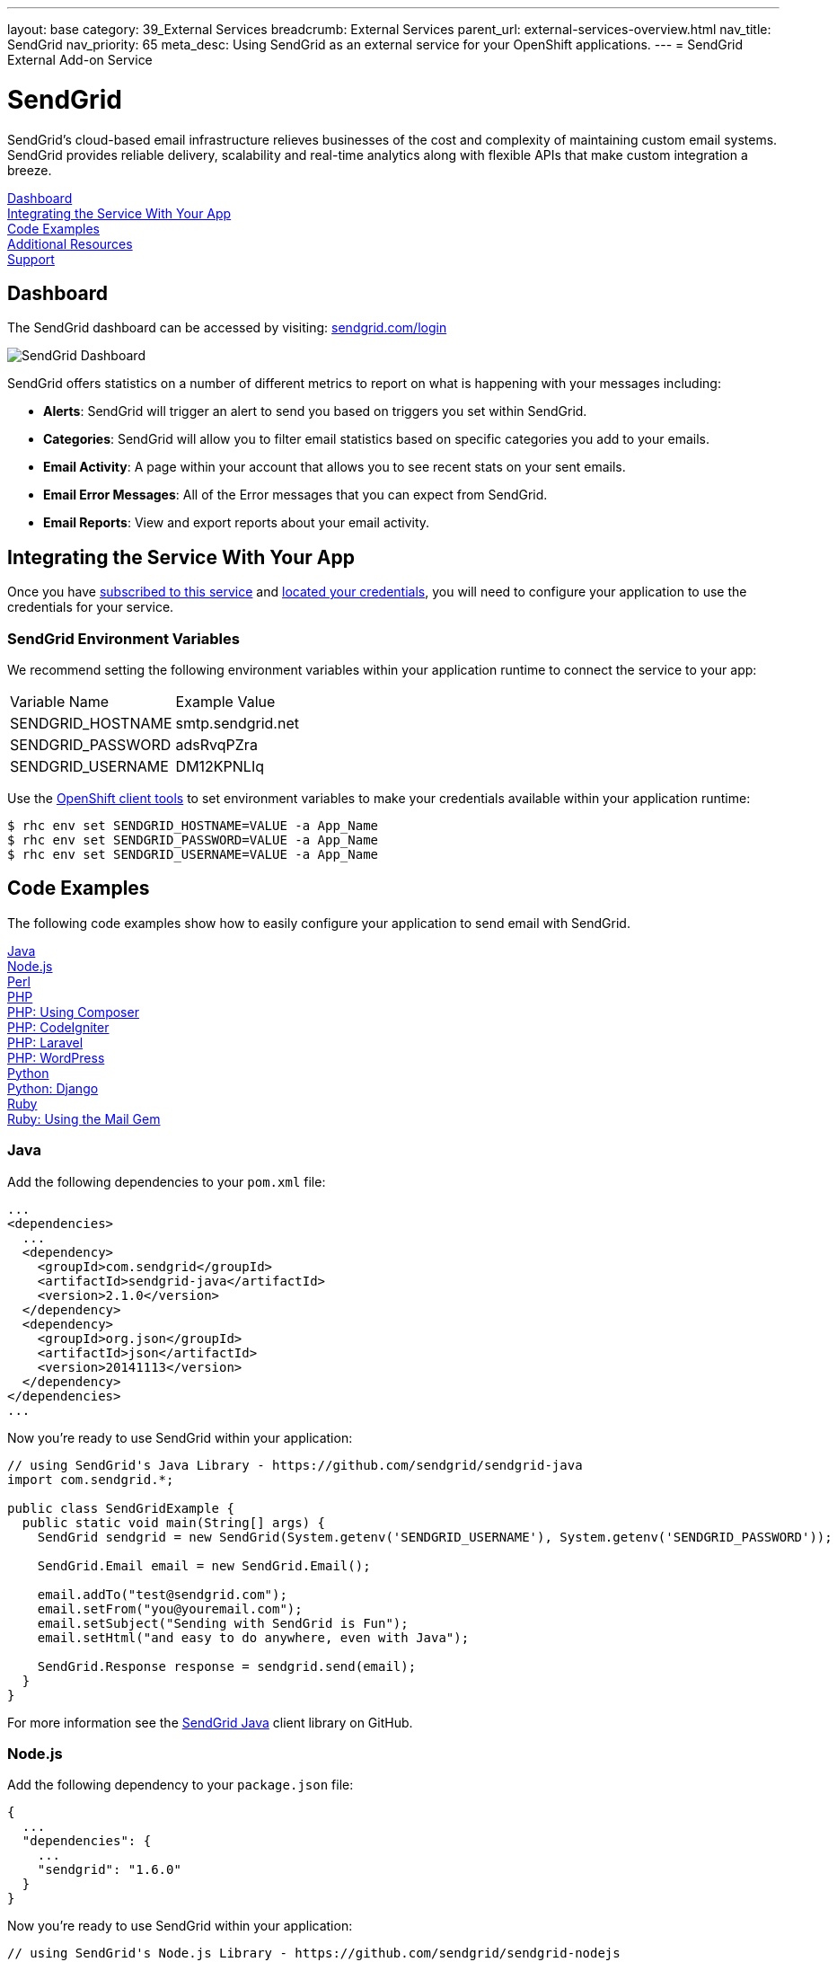 ---
layout: base
category: 39_External Services
breadcrumb: External Services
parent_url: external-services-overview.html
nav_title: SendGrid
nav_priority: 65
meta_desc: Using SendGrid as an external service for your OpenShift applications.
---
= SendGrid External Add-on Service

[float]
= SendGrid

[.lead]
SendGrid's cloud-based email infrastructure relieves businesses of the cost and complexity of maintaining custom email systems. SendGrid provides reliable delivery, scalability and real-time analytics along with flexible APIs that make custom integration a breeze.

link:#dashboard[Dashboard] +
link:#integration[Integrating the Service With Your App] +
link:#code-examples[Code Examples] +
link:#resources[Additional Resources] +
link:#support[Support]

[[dashboard]]
== Dashboard
The SendGrid dashboard can be accessed by visiting: link:https://sendgrid.com/login[sendgrid.com/login]

image::external-services/sendgrid_dashboard.png[SendGrid Dashboard]

SendGrid offers statistics on a number of different metrics to report on what is happening with your messages including:

- *Alerts*: SendGrid will trigger an alert to send you based on triggers you set within SendGrid.
- *Categories*: SendGrid will allow you to filter email statistics based on specific categories you add to your emails.
- *Email Activity*: A page within your account that allows you to see recent stats on your sent emails.
- *Email Error Messages*: All of the Error messages that you can expect from SendGrid.
- *Email Reports*: View and export reports about your email activity.

[[integration]]
== Integrating the Service With Your App
Once you have link:external-services-overview.html#subscribe-service[subscribed to this service] and link:external-services-overview.html#locate-credentials[located your credentials], you will need to configure your application to use the credentials for your service.

=== SendGrid Environment Variables
We recommend setting the following environment variables within your application runtime to connect the service to your app:

|===
|Variable Name|Example Value
|SENDGRID_HOSTNAME|smtp.sendgrid.net
|SENDGRID_PASSWORD|adsRvqPZra
|SENDGRID_USERNAME|DM12KPNLIq
|===

Use the link:managing-client-tools.html[OpenShift client tools] to set environment variables to make your credentials available within your application runtime:

[source,console]
----
$ rhc env set SENDGRID_HOSTNAME=VALUE -a App_Name
$ rhc env set SENDGRID_PASSWORD=VALUE -a App_Name
$ rhc env set SENDGRID_USERNAME=VALUE -a App_Name
----

[[code-examples]]
== Code Examples
The following code examples show how to easily configure your application to send email with SendGrid.

link:#java[Java] +
link:#nodejs[Node.js] +
link:#perl[Perl] +
link:#php[PHP] +
link:#php-composer[PHP: Using Composer] +
link:#php-codeigniter[PHP: CodeIgniter] +
link:#php-laravel[PHP: Laravel] +
link:#php-wordpress[PHP: WordPress] +
link:#python[Python] +
link:#python-django[Python: Django] +
link:#ruby[Ruby] +
link:#ruby-mail[Ruby: Using the Mail Gem]

[[java]]
=== Java
Add the following dependencies to your `pom.xml` file:

[source]
----
...
<dependencies>
  ...
  <dependency>
    <groupId>com.sendgrid</groupId>
    <artifactId>sendgrid-java</artifactId>
    <version>2.1.0</version>
  </dependency>
  <dependency>
    <groupId>org.json</groupId>
    <artifactId>json</artifactId>
    <version>20141113</version>
  </dependency>
</dependencies>
...
----

Now you're ready to use SendGrid within your application:

[source, java]
----
// using SendGrid's Java Library - https://github.com/sendgrid/sendgrid-java
import com.sendgrid.*;

public class SendGridExample {
  public static void main(String[] args) {
    SendGrid sendgrid = new SendGrid(System.getenv('SENDGRID_USERNAME'), System.getenv('SENDGRID_PASSWORD'));

    SendGrid.Email email = new SendGrid.Email();

    email.addTo("test@sendgrid.com");
    email.setFrom("you@youremail.com");
    email.setSubject("Sending with SendGrid is Fun");
    email.setHtml("and easy to do anywhere, even with Java");

    SendGrid.Response response = sendgrid.send(email);
  }
}
----

For more information see the link:https://github.com/sendgrid/sendgrid-java[SendGrid Java] client library on GitHub.

[[nodejs]]
=== Node.js
Add the following dependency to your `package.json` file:

[source]
----
{
  ...
  "dependencies": {
    ...
    "sendgrid": "1.6.0"
  }
}
----

Now you're ready to use SendGrid within your application:

[source, javascript]
----
// using SendGrid's Node.js Library - https://github.com/sendgrid/sendgrid-nodejs
var sendgrid = require("sendgrid")(process.env.SENDGRID_USERNAME, process.env.SENDGRID_PASSWORD);
var email = new sendgrid.Email();

email.addTo("test@sendgrid.com");
email.setFrom("you@youremail.com");
email.setSubject("Sending with SendGrid is Fun");
email.setHtml("and easy to do anywhere, even with Node.js");

sendgrid.send(email);
----

[[perl]]
=== Perl
Add the following to your `.openshift/cpan.txt` file:

[source]
----
git://github.com/sendgrid/sendgrid-perl.git
----

Now you're ready to use SendGrid within your application:

[source, perl]
----
# using SendGrid's Perl Library - https://github.com/sendgrid/sendgrid-perl
use Mail::SendGrid;
use Mail::SendGrid::Transport::REST;

my $sendgrid = Mail::SendGrid->new(
  from => "test@sendgrid.com",
  to => "you@youreamil.com",
  subject => "Sending with SendGrid is Fun",
  html => "and easy to do anywhere, even with Perl"
);

Mail::SendGrid::Transport::REST->new( username => $ENV{'SENDGRID_USERNAME'}, password => $ENV{'SENDGRID_PASSWORD'}} );
----

For more information see the link:https://github.com/sendgrid/sendgrid-perl[SendGrid Perl] client library on GitHub.

[[php]]
=== PHP
Download and unpack the link:https://sendgrid-open-source.s3.amazonaws.com/sendgrid-php/sendgrid-php.zip[latest packaged release of SendGrid PHP].

Then require the library from package:

[source, php]
----
require("path/to/sendgrid-php/sendgrid-php.php");
----

TIP: Learn more about the link:php-repository-layout.html#include_path[default include path] for OpenShift PHP applications.

Now you're ready to use SendGrid within your application:

[source, php]
----
$sendgrid = new SendGrid(getenv('SENDGRID_USERNAME'), getenv('SENDGRID_PASSWORD'));
$email    = new SendGrid\Email();

$email->addTo("test@sendgrid.com")
      ->setFrom("you@youremail.com")
      ->setSubject("Sending with SendGrid is Fun")
      ->setHtml("and easy to do anywhere, even with PHP");

$sendgrid->send($email);
----

For more information see the link:https://github.com/sendgrid/sendgrid-php[SendGrid PHP] client library on GitHub.

[[php-composer]]
=== PHP: Using Composer
Create an empty file named *use_composer* in `.openshift/markers`:

[source]
----
$ touch .openshift/markers/use_composer
----

TIP: Adding the *use_composer* marker file to `.openshift/markers` will enable running composer install on each build automatically. link:php-markers.html[Learn more about PHP markers] on OpenShift.

Add SendGrid to your `composer.json` file in your application's root directory:

[source, php]
----
{
  "require": {
    "sendgrid/sendgrid": "2.2.1"
  }
}
----

Then at the top of your PHP script require the autoloader:

[source, php]
----
require 'vendor/autoload.php';
----

Now you're ready to use SendGrid within your application:

[source, php]
----
// get account info from OpenShift environment variable
$sendgrid = new SendGrid(getenv('SENDGRID_USERNAME'), getenv('SENDGRID_PASSWORD'));
$email    = new SendGrid\Email();

$email->addTo("test@sendgrid.com")
      ->setFrom("you@youremail.com")
      ->setSubject("Sending with SendGrid is Fun")
      ->setHtml("and easy to do anywhere, even with PHP");

$sendgrid->send($email);
----

For more information see the link:https://github.com/sendgrid/sendgrid-php[SendGrid PHP] client library on GitHub.

[[php-codeigniter]]
=== PHP: CodeIgniter
The following code example shows how to use SendGrid with CodeIgniter's built-in email library:

[source, php]
----
$this->load->library('email');

$this->email->initialize(array(
  'protocol' => 'smtp',
  'smtp_host' => getenv('SENDGRID_HOSTNAME'),
  'smtp_user' => getenv('SENDGRID_USERNAME'),
  'smtp_pass' => getenv('SENDGRID_PASSWORD'),
  'smtp_port' => 587,
  'crlf' => "\r\n",
  'newline' => "\r\n"
));

$this->email->from('your@example.com', 'Your Name');
$this->email->to('someone@example.com');
$this->email->cc('another@another-example.com');
$this->email->bcc('them@their-example.com');
$this->email->subject('Email Test');
$this->email->message('Testing the email class.');
$this->email->send();

echo $this->email->print_debugger();
----

TIP: It is important to use the correct end of lines using "crlf" => "\r\n" and "newline" => "\r\n".

See more information on how to link:http://ellislab.com/codeigniter/user-guide/libraries/email.html[use CodeIgniter with SendGrid].

[[php-laravel]]
=== PHP: Laravel
Laravel comes with an email sending library built in, so we just need to set it to use SendGrid over SMTP.

In `app/config/mail.php` you need to configure these settings:

[source, php]
----
<?php
return array(
  'driver' => 'smtp',
  'host' => getenv('SENDGRID_HOSTNAME'),
  'port' => 587,
  'from' => array('address' => 'from@example.com', 'name' => 'John Smith'),
  'encryption' => 'tls',
  'username' => getenv('SENDGRID_USERNAME'),
  'password' => getenv('SENDGRID_PASSWORD')
);

?>
----

You can use Laravel's Mail class just like you normally would, but all email will be sent through SendGrid!

[source, php]
----
Mail::send('emails.demo', $data, function($message)
{
    $message->to('jane@example.com', 'Jane Doe')->subject('This is a demo!');
});
----

Check out the docs for link:http://laravel.com/docs/mail[Laravel's mailer] for details.

[[php-wordpress]]
=== PHP: WordPress
Download the link:https://downloads.wordpress.org/plugin/sendgrid-email-delivery-simplified.zip[Official SendGrid WordPress Plugin].

Extract the zip archive file and move the Plugin folder to the `.openshift/plugins` directory of your repository (or to your `wp-content/plugins` folder if you're not using the default OpenShift WordPress installation).

Add the following code to `.openshift/config/wp-config.php` in your local repo:

[source, php]
----
// set credentials
define('SENDGRID_USERNAME', getenv('SENDGRID_USERNAME');
define('SENDGRID_PASSWORD', getenv('SENDGRID_PASSWORD');

// set email related settings
define('SENDGRID_SEND_METHOD', 'api');
----

Next, add and commit your changes link:managing-modifying-applications.html[using git]:

[source]
----
$ git add .
$ git commit -m "Adds fully configured SendGrid WordPress Plugin"
----

Deploy your changes to your live WordPress application with git:

[source]
----
$ git push
----

Next, you'll need to *activate the plugin* from the "Plugins" menu in the WordPress admin panel.

Finally, on the SendGrid plugin settings page you can set default values for the "Name", "Sending Address" and the "Reply Address", so that you don't need to set these headers every time you want to send an email from your application.

image::external-services/sendgrid_dashboard.png[configure the SendGrid WordPress plugin settings]

That's it! WordPress emails will now be sent through SendGrid. For more information check out the link:https://wordpress.org/plugins/sendgrid-email-delivery-simplified/[official plugin page].

[[python]]
=== Python
Add the following to your link:http://www.pip-installer.org/en/latest/cookbook.html#requirements-files[pip] `requirements.txt` file located at the root of your repository:

[source]
----
sendgrid>=1.2
----

Now you're ready to use SendGrid within your application:

[source, python]
----
import sendgrid, os

sg = sendgrid.SendGridClient(os.getenv('SENDGRID_USERNAME'), os.getenv('SENDGRID_PASSWORD'))

message = sendgrid.Mail()
message.add_to('John Doe ')
message.set_subject('Example')
message.set_text('Body')
message.set_from('Doe John ')
status, msg = sg.send(message)
----

For more information see the link:https://github.com/sendgrid/sendgrid-python[SendGrid Python] client library on GitHub.

[[python-django]]
=== Python: Django
Start by adding the following to `settings.py`:

[source, python]
----
import os

EMAIL_HOST = os.getenv('SENDGRID_HOSTNAME')
EMAIL_HOST_USER = os.getenv('SENDGRID_USERNAME')
EMAIL_HOST_PASSWORD = os.getenv('SENDGRID_PASSWORD')
EMAIL_PORT = 587
EMAIL_USE_TLS = True
----

Then to send email you can do the following:

[source, python]
----
from django.core.mail import send_mail
send_mail('Subject here', 'Here is the message.', 'from@example.com', ['to@example.com'], fail_silently=False)
----

There is more detailed information about sending email over SMTP with Django on the link:https://docs.djangoproject.com/en/dev/topics/email/[Django project website].

TIP: You may also send emails with Django by using the link:https://github.com/elbuo8/sendgrid-django[sendgrid-django] library, which utilizes the link:https://sendgrid.com/docs/API_Reference/Web_API/index.html[Web API] instead of SMTP as the transport mechanism. 

[[ruby]]
=== Ruby
Add a link:http://bundler.io/gemfile.html[Gemfile] file named `Gemfile` to the root of your repository:

[source]
----
source 'http://mirror.ops.rhcloud.com/mirror/ruby/'
gem 'sendgrid-ruby'
----

TIP: Use link:https://developers.openshift.com/en/ruby-getting-started.html#_ruby_mirror[OpenShift's mirror of rubygems.org] as shown above to speed up your deployments.

Next, run `bundle install` (using link:http://bundler.io/[Bundler]) to create a Gemfile.lock file:

[source]
----
$ bundle install
----

Now you're ready to use SendGrid within your application:

[source, ruby]
----
require 'sendgrid-ruby'

client = SendGrid::Client.new(api_user: ENV['SENDGRID_USERNAME'], api_key: ENV['SENDGRID_PASSWORD'])

email = SendGrid::Mail.new do |m|
  m.to      = 'test@sendgrid.com'
  m.from    = 'you@youremail.com'
  m.subject = 'Sending with SendGrid is Fun'
  m.html    = 'and easy to do anywhere, even with Ruby'
end

client.send(email)
----

For more information see the link:https://github.com/sendgrid/sendgrid-python[SendGrid Python] client library on GitHub.

[[ruby-mail]]
=== Ruby: Using the Mail Gem

The example below shows how to send email plain text and HTML email using Ruby using the link:https://github.com/mikel/mail[Mail] gem.

First, add a link:http://bundler.io/gemfile.html[Gemfile] file named `Gemfile` to the root of your repository:

[source]
----
source 'http://mirror.ops.rhcloud.com/mirror/ruby/'
gem 'mail'
----

Next, run `bundle install` (using link:http://bundler.io/[Bundler]) to create a Gemfile.lock file:

[source]
----
$ bundle install
----

TIP: Use link:https://developers.openshift.com/en/ruby-getting-started.html#_ruby_mirror[OpenShift's mirror of rubygems.org] as shown above to speed up your deployments.

Now you're ready to use SendGrid with Mail in your application:

[source, ruby]
----
require 'mail'

Mail.defaults do
  delivery_method :smtp, { :address   => ENV['SENDGRID_HOSTNAME'],
                           :port      => 587,
                           :domain    => "yourdomain.com",
                           :user_name => ENV['SENDGRID_USERNAME'],
                           :password  => ENV['SENDGRID_PASSWORD'],
                           :authentication => 'plain',
                           :enable_starttls_auto => true }
end

mail = Mail.deliver do
  to 'yourRecipient@domain.com'
  from 'Your Name <name@domain.com>'
  subject 'This is the subject of your email'
  text_part do
    body 'Hello world in text'
  end
  html_part do
    content_type 'text/html; charset=UTF-8'
    body '<b>Hello world in HTML</b>'
  end
end
----

[[resources]]
== Additional Resources
Additional documentation and examples are available at link:https://sendgrid.com/docs/[https://sendgrid.com/docs/].

[[support]]
== Support

Phone Support::	+ 1 303 552 0653
Email:: link:mailto:support@sendgrid.com[support@sendgrid.com]
Support Portal:: link:https://support.sendgrid.com/[https://support.sendgrid.com/]